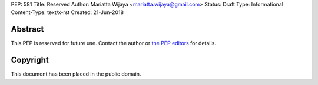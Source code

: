 PEP: 581
Title: Reserved
Author: Mariatta Wijaya <mariatta.wijaya@gmail.com>
Status: Draft
Type: Informational
Content-Type: text/x-rst
Created: 21-Jun-2018


Abstract
========

This PEP is reserved for future use.  Contact the author or
`the PEP editors <peps@python.org>`_ for details.


Copyright
=========

This document has been placed in the public domain.


..
   Local Variables:
   mode: indented-text
   indent-tabs-mode: nil
   sentence-end-double-space: t
   fill-column: 70
   coding: utf-8
   End:
